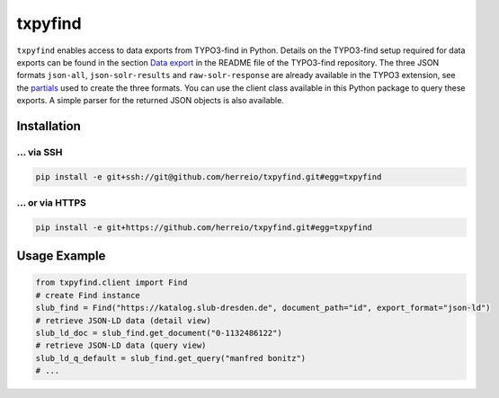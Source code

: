 ========
txpyfind
========

``txpyfind`` enables access to data exports from TYPO3-find in Python. Details on the TYPO3-find setup required for data exports can be found in the section `Data export <https://github.com/subugoe/typo3-find#data-export>`_ in the README file of the TYPO3-find repository. The three JSON formats ``json-all``, ``json-solr-results`` and ``raw-solr-response`` are already available in the TYPO3 extension, see the `partials <https://github.com/subugoe/typo3-find/tree/main/Resources/Private/Partials/Formats>`_ used to create the three formats. You can use the client class available in this Python package to query these exports. A simple parser for the returned JSON objects is also available.

Installation
============

... via SSH
~~~~~~~~~~~

.. code-block:: bash

   pip install -e git+ssh://git@github.com/herreio/txpyfind.git#egg=txpyfind

... or via HTTPS
~~~~~~~~~~~~~~~~

.. code-block:: bash

   pip install -e git+https://github.com/herreio/txpyfind.git#egg=txpyfind


Usage Example
=============

.. code-block:: python

   from txpyfind.client import Find
   # create Find instance
   slub_find = Find("https://katalog.slub-dresden.de", document_path="id", export_format="json-ld")
   # retrieve JSON-LD data (detail view)
   slub_ld_doc = slub_find.get_document("0-1132486122")
   # retrieve JSON-LD data (query view)
   slub_ld_q_default = slub_find.get_query("manfred bonitz")
   # ...
